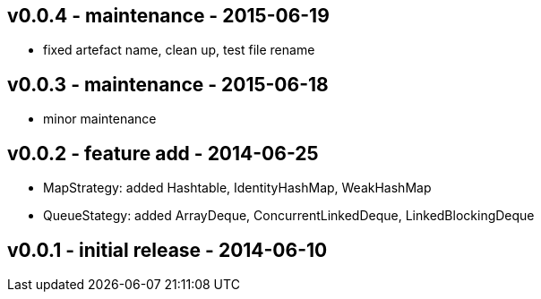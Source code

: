 v0.0.4 - maintenance - 2015-06-19
---------------------------------
* fixed artefact name, clean up, test file rename


v0.0.3 -  maintenance - 2015-06-18
---------------------------------
* minor maintenance


v0.0.2 - feature add - 2014-06-25
---------------------------------
* MapStrategy: added Hashtable, IdentityHashMap, WeakHashMap
* QueueStategy: added ArrayDeque, ConcurrentLinkedDeque, LinkedBlockingDeque


v0.0.1 - initial release - 2014-06-10
-------------------------------------
